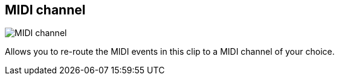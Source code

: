 [#inspector-clip-midi-channel]
== MIDI channel

image::generated/screenshots/elements/inspector/clip/midi-channel.png[MIDI channel]

Allows you to re-route the MIDI events in this clip to a MIDI channel of your choice.
